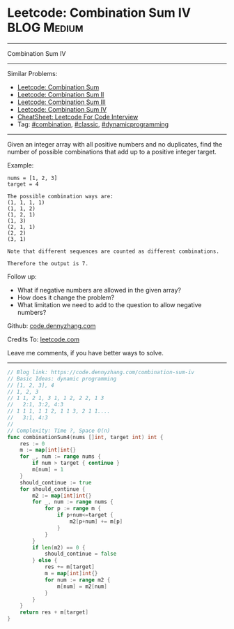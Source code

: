 * Leetcode: Combination Sum IV                                              :BLOG:Medium:
#+STARTUP: showeverything
#+OPTIONS: toc:nil \n:t ^:nil creator:nil d:nil
:PROPERTIES:
:type:     combination, classic, dynamicprogramming, redo
:END:
---------------------------------------------------------------------
Combination Sum IV
---------------------------------------------------------------------
#+BEGIN_HTML
<a href="https://github.com/dennyzhang/code.dennyzhang.com/tree/master/problems/combination-sum-iv"><img align="right" width="200" height="183" src="https://www.dennyzhang.com/wp-content/uploads/denny/watermark/github.png" /></a>
#+END_HTML
Similar Problems:
- [[https://code.dennyzhang.com/combination-sum][Leetcode: Combination Sum]]
- [[https://code.dennyzhang.com/combination-sum-ii][Leetcode: Combination Sum II]]
- [[https://code.dennyzhang.com/combination-sum-iii][Leetcode: Combination Sum III]]
- [[https://code.dennyzhang.com/combination-sum-iv][Leetcode: Combination Sum IV]]
- [[https://cheatsheet.dennyzhang.com/cheatsheet-leetcode-A4][CheatSheet: Leetcode For Code Interview]]
- Tag: [[https://code.dennyzhang.com/review-combination][#combination]], [[https://code.dennyzhang.com/tag/classic][#classic]], [[https://code.dennyzhang.com/review-dynamicprogramming][#dynamicprogramming]]
---------------------------------------------------------------------
Given an integer array with all positive numbers and no duplicates, find the number of possible combinations that add up to a positive integer target.

Example:
#+BEGIN_EXAMPLE
nums = [1, 2, 3]
target = 4

The possible combination ways are:
(1, 1, 1, 1)
(1, 1, 2)
(1, 2, 1)
(1, 3)
(2, 1, 1)
(2, 2)
(3, 1)

Note that different sequences are counted as different combinations.

Therefore the output is 7.
#+END_EXAMPLE

Follow up:
- What if negative numbers are allowed in the given array?
- How does it change the problem?
- What limitation we need to add to the question to allow negative numbers?

Github: [[https://github.com/dennyzhang/code.dennyzhang.com/tree/master/problems/combination-sum-iv][code.dennyzhang.com]]

Credits To: [[https://leetcode.com/problems/combination-sum-iv/description/][leetcode.com]]

Leave me comments, if you have better ways to solve.
---------------------------------------------------------------------

#+BEGIN_SRC go
// Blog link: https://code.dennyzhang.com/combination-sum-iv
// Basic Ideas: dynamic programming
// [1, 2, 3], 4
// 1, 2, 3
// 1 1, 2 1, 3 1, 1 2, 2 2, 1 3
//   2:1, 3:2, 4:3
// 1 1 1, 1 1 2, 1 1 3, 2 1 1....
//   3:1, 4:3
//
// Complexity: Time ?, Space O(n)
func combinationSum4(nums []int, target int) int {
    res := 0
    m := map[int]int{}
    for _, num := range nums {
        if num > target { continue }
        m[num] = 1
    }
    should_continue := true
    for should_continue {
        m2 := map[int]int{}
        for _, num := range nums {
            for p := range m {
                if p+num<=target {
                    m2[p+num] += m[p]
                }
            }
        }
        if len(m2) == 0 {
            should_continue = false
        } else {
            res += m[target]
            m = map[int]int{}
            for num := range m2 {
                m[num] = m2[num]
            }
        }
    }
    return res + m[target]
}
#+END_SRC

#+BEGIN_HTML
<div style="overflow: hidden;">
<div style="float: left; padding: 5px"> <a href="https://www.linkedin.com/in/dennyzhang001"><img src="https://www.dennyzhang.com/wp-content/uploads/sns/linkedin.png" alt="linkedin" /></a></div>
<div style="float: left; padding: 5px"><a href="https://github.com/dennyzhang"><img src="https://www.dennyzhang.com/wp-content/uploads/sns/github.png" alt="github" /></a></div>
<div style="float: left; padding: 5px"><a href="https://www.dennyzhang.com/slack" target="_blank" rel="nofollow"><img src="https://www.dennyzhang.com/wp-content/uploads/sns/slack.png" alt="slack"/></a></div>
</div>
#+END_HTML

